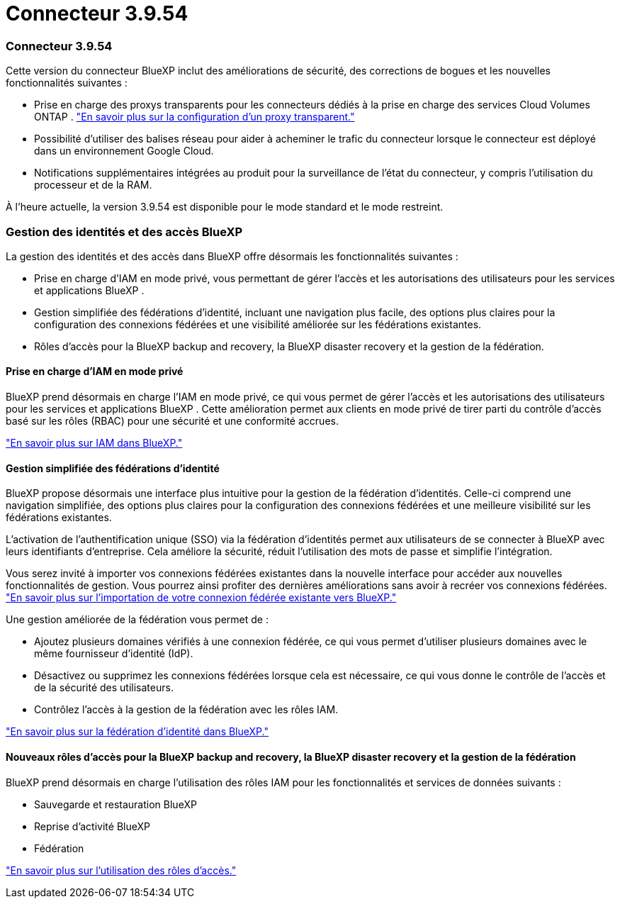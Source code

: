 = Connecteur 3.9.54
:allow-uri-read: 




=== Connecteur 3.9.54

Cette version du connecteur BlueXP inclut des améliorations de sécurité, des corrections de bogues et les nouvelles fonctionnalités suivantes :

* Prise en charge des proxys transparents pour les connecteurs dédiés à la prise en charge des services Cloud Volumes ONTAP . link:https://docs.netapp.com/us-en/bluexp/task-configuring-proxy.html["En savoir plus sur la configuration d’un proxy transparent."]
* Possibilité d'utiliser des balises réseau pour aider à acheminer le trafic du connecteur lorsque le connecteur est déployé dans un environnement Google Cloud.
* Notifications supplémentaires intégrées au produit pour la surveillance de l'état du connecteur, y compris l'utilisation du processeur et de la RAM.


À l'heure actuelle, la version 3.9.54 est disponible pour le mode standard et le mode restreint.



=== Gestion des identités et des accès BlueXP 

La gestion des identités et des accès dans BlueXP offre désormais les fonctionnalités suivantes :

* Prise en charge d'IAM en mode privé, vous permettant de gérer l'accès et les autorisations des utilisateurs pour les services et applications BlueXP .
* Gestion simplifiée des fédérations d'identité, incluant une navigation plus facile, des options plus claires pour la configuration des connexions fédérées et une visibilité améliorée sur les fédérations existantes.
* Rôles d'accès pour la BlueXP backup and recovery, la BlueXP disaster recovery et la gestion de la fédération.




==== Prise en charge d'IAM en mode privé

BlueXP prend désormais en charge l'IAM en mode privé, ce qui vous permet de gérer l'accès et les autorisations des utilisateurs pour les services et applications BlueXP . Cette amélioration permet aux clients en mode privé de tirer parti du contrôle d'accès basé sur les rôles (RBAC) pour une sécurité et une conformité accrues.

link:https://docs.netapp.com/us-en/bluexp-setup-admin/whats-new.html#iam["En savoir plus sur IAM dans BlueXP."]



==== Gestion simplifiée des fédérations d'identité

BlueXP propose désormais une interface plus intuitive pour la gestion de la fédération d'identités. Celle-ci comprend une navigation simplifiée, des options plus claires pour la configuration des connexions fédérées et une meilleure visibilité sur les fédérations existantes.

L'activation de l'authentification unique (SSO) via la fédération d'identités permet aux utilisateurs de se connecter à BlueXP avec leurs identifiants d'entreprise. Cela améliore la sécurité, réduit l'utilisation des mots de passe et simplifie l'intégration.

Vous serez invité à importer vos connexions fédérées existantes dans la nouvelle interface pour accéder aux nouvelles fonctionnalités de gestion. Vous pourrez ainsi profiter des dernières améliorations sans avoir à recréer vos connexions fédérées. link:https://docs.netapp.com/us-en/bluexp/task-federation-import.html["En savoir plus sur l’importation de votre connexion fédérée existante vers BlueXP."]

Une gestion améliorée de la fédération vous permet de :

* Ajoutez plusieurs domaines vérifiés à une connexion fédérée, ce qui vous permet d'utiliser plusieurs domaines avec le même fournisseur d'identité (IdP).
* Désactivez ou supprimez les connexions fédérées lorsque cela est nécessaire, ce qui vous donne le contrôle de l'accès et de la sécurité des utilisateurs.
* Contrôlez l’accès à la gestion de la fédération avec les rôles IAM.


link:https://docs.netap.com/us-en/bluexp-setup-admin/concept-federation.html["En savoir plus sur la fédération d’identité dans BlueXP."]



==== Nouveaux rôles d'accès pour la BlueXP backup and recovery, la BlueXP disaster recovery et la gestion de la fédération

BlueXP prend désormais en charge l'utilisation des rôles IAM pour les fonctionnalités et services de données suivants :

* Sauvegarde et restauration BlueXP
* Reprise d'activité BlueXP
* Fédération


link:https://docs.netapp.com/us-en/bluexp/reference-iam-predefined-roles.html["En savoir plus sur l’utilisation des rôles d’accès."]

